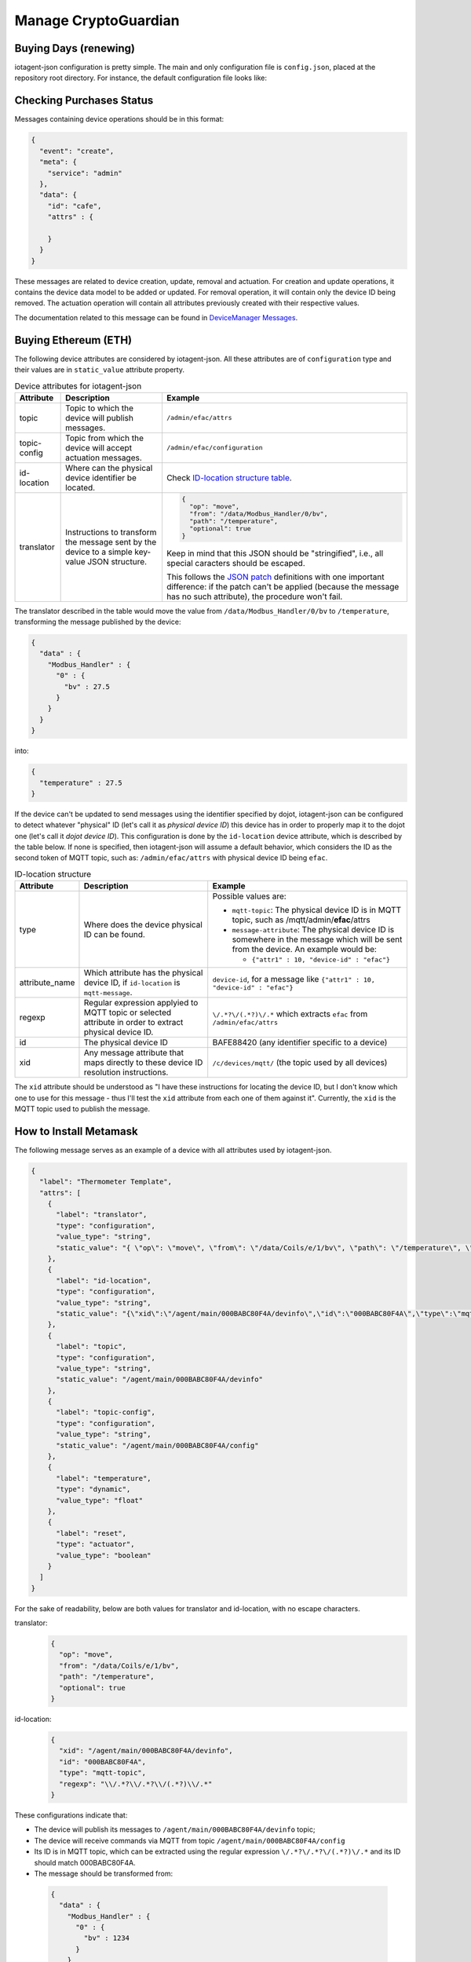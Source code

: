 =========
Manage CryptoGuardian
=========


Buying Days (renewing)
====

iotagent-json configuration is pretty simple. The main and only configuration
file is ``config.json``, placed at the repository root directory. For
instance, the default configuration file looks like:




Checking Purchases Status
====

Messages containing device operations should be in this format:

.. code-block:: json

    {
      "event": "create",
      "meta": {
        "service": "admin"
      },
      "data": {
        "id": "cafe",
        "attrs" : {

        }
      }
    }

These messages are related to device creation, update, removal and actuation.
For creation and update operations, it contains the device data model
to be added or updated. For removal operation, it will contain only the device
ID being removed. The actuation operation will contain all attributes previously
created with their respective values.

The documentation related to this message can be found in `DeviceManager
Messages`_. 


Buying Ethereum (ETH)
====

The following device attributes are considered by iotagent-json. All these
attributes are of ``configuration`` type and their values are in
``static_value`` attribute property.

.. list-table:: Device attributes for iotagent-json
    :header-rows: 1

    * - Attribute
      - Description
      - Example
    * - topic
      - Topic to which the device will publish messages.
      - ``/admin/efac/attrs``
    * - topic-config
      - Topic from which the device will accept actuation messages.
      - ``/admin/efac/configuration``
    * - id-location
      - Where can the physical device identifier be located.
      - Check `ID-location structure table`_.
    * - translator
      - Instructions to transform the message sent by the device to a simple 
        key-value JSON structure.
      - .. code-block:: json

            {
              "op": "move",
              "from": "/data/Modbus_Handler/0/bv",
              "path": "/temperature",
              "optional": true
            }
        
        Keep in mind that this JSON should be "stringified", i.e., all special
        caracters should be escaped. 
        
        This follows the `JSON patch`_ definitions with one important
        difference: if the patch can't be applied (because the message has no
        such attribute), the procedure won't fail.


The translator described in the table would move the value from
``/data/Modbus_Handler/0/bv`` to ``/temperature``, transforming the message
published by the device:

.. code-block:: json
  
    {
      "data" : {
        "Modbus_Handler" : {
          "0" : {
            "bv" : 27.5
          }
        }
      }
    }

into:

.. code-block:: json
  
    {
      "temperature" : 27.5
    }

If the device can't be updated to send messages using the identifier specified
by dojot, iotagent-json can be configured to detect whatever "physical" ID
(let's call it as *physical device ID*) this device has in order to properly
map it to the dojot one (let's call it *dojot device ID*). This configuration
is done by the ``id-location`` device attribute, which is described by the
table below. If none is specified, then iotagent-json will assume a default
behavior, which considers the ID as the second token of MQTT topic, such as:
``/admin/efac/attrs`` with physical device ID being ``efac``.

.. list-table:: ID-location structure
    :header-rows: 1

    * - Attribute
      - Description
      - Example
    * - type
      - Where does the device physical ID can be found.
      - Possible values are:

        - ``mqtt-topic``: The physical device ID is in MQTT topic, such as
          /mqtt/admin/**efac**/attrs

        - ``message-attribute``: The physical device ID is somewhere in the
          message which will be sent from the device. An example would be:

          - ``{"attr1" : 10, "device-id" : "efac"}``
    * - attribute_name

      - Which attribute has the physical device ID, if ``id-location`` is
        ``mqtt-message``.

      - ``device-id``, for a message like ``{"attr1" : 10, "device-id" 
        : "efac"}``
    * - regexp
      - Regular expression applyied to MQTT topic or selected attribute in
        order to extract physical device ID.
      - ``\/.*?\/(.*?)\/.*``
        which extracts ``efac`` from ``/admin/efac/attrs``
    * - id
      - The physical device ID
      - BAFE88420 (any identifier specific to a device)
    * - xid
      - Any message attribute that maps directly to these device ID resolution
        instructions.
      - ``/c/devices/mqtt/`` (the topic used by all devices)
    
The ``xid`` attribute should be understood as "I have these instructions for
locating the device ID, but I don't know which one to use for this message -
thus I'll test the ``xid`` attribute from each one of them against it".
Currently, the ``xid`` is the MQTT topic used to publish the message.

How to Install Metamask
====

The following message serves as an example of a device with all attributes used
by iotagent-json.

.. code-block:: json

    {
      "label": "Thermometer Template",
      "attrs": [
        {
          "label": "translator",
          "type": "configuration",
          "value_type": "string",
          "static_value": "{ \"op\": \"move\", \"from\": \"/data/Coils/e/1/bv\", \"path\": \"/temperature\", \"optional\": true }"
        },
        {
          "label": "id-location",
          "type": "configuration",
          "value_type": "string",
          "static_value": "{\"xid\":\"/agent/main/000BABC80F4A/devinfo\",\"id\":\"000BABC80F4A\",\"type\":\"mqtt-topic\",\"regexp\":\"\\/.*?\\/.*?\\/(.*?)\\/.*\"}"
        },
        {
          "label": "topic",
          "type": "configuration",
          "value_type": "string",
          "static_value": "/agent/main/000BABC80F4A/devinfo"
        },
        {
          "label": "topic-config",
          "type": "configuration",
          "value_type": "string",
          "static_value": "/agent/main/000BABC80F4A/config"
        },
        {
          "label": "temperature",
          "type": "dynamic",
          "value_type": "float"
        },
        {
          "label": "reset",
          "type": "actuator",
          "value_type": "boolean"
        }
      ]
    }

For the sake of readability, below are both values for translator and
id-location, with no escape characters.

translator: 
  .. code-block:: json

      {
        "op": "move",
        "from": "/data/Coils/e/1/bv",
        "path": "/temperature",
        "optional": true
      }

id-location:
  .. code-block:: json
  
      {
        "xid": "/agent/main/000BABC80F4A/devinfo",
        "id": "000BABC80F4A",
        "type": "mqtt-topic",
        "regexp": "\\/.*?\\/.*?\\/(.*?)\\/.*"
      }

These configurations indicate that:

- The device will publish its messages to ``/agent/main/000BABC80F4A/devinfo``
  topic;

- The device will receive commands via MQTT from topic
  ``/agent/main/000BABC80F4A/config``

- Its ID is in MQTT topic, which can be extracted using the regular expression
  ``\/.*?\/.*?\/(.*?)\/.*`` and its ID should match 000BABC80F4A.

-  The message should be transformed from:

  .. code-block:: json
    
      {
        "data" : {
          "Modbus_Handler" : {
            "0" : {
              "bv" : 1234
            }
          }
        }
      }

  into:

  .. code-block:: json
    
      {
        "temperature" : 1234
      }


- These instructions should be applied whenever a message to the topic
  ``/agent/main/000BABC80F4A/devinfo`` is received.





.. _DeviceManager Concepts: http://dojotdocs.readthedocs.io/projects/DeviceManager/en/latest/concepts.html
.. _DeviceManager Messages: http://dojotdocs.readthedocs.io/projects/DeviceManager/en/latest/kafka-messages.html
.. _dojot documentation: http://dojotdocs.readthedocs.io/en/latest/
.. _JSON patch: http://jsonpatch.com/
.. _ID-location structure table: #id2
.. _docker-compose: https://github.com/dojot/docker-compose